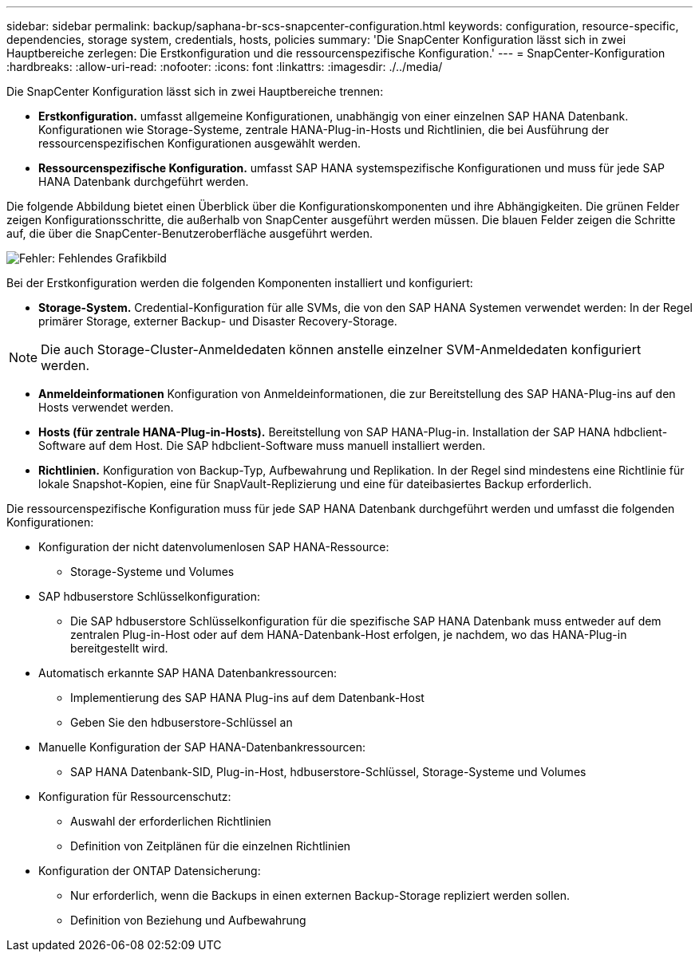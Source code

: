 ---
sidebar: sidebar 
permalink: backup/saphana-br-scs-snapcenter-configuration.html 
keywords: configuration, resource-specific, dependencies, storage system, credentials, hosts, policies 
summary: 'Die SnapCenter Konfiguration lässt sich in zwei Hauptbereiche zerlegen: Die Erstkonfiguration und die ressourcenspezifische Konfiguration.' 
---
= SnapCenter-Konfiguration
:hardbreaks:
:allow-uri-read: 
:nofooter: 
:icons: font
:linkattrs: 
:imagesdir: ./../media/


[role="lead"]
Die SnapCenter Konfiguration lässt sich in zwei Hauptbereiche trennen:

* *Erstkonfiguration.* umfasst allgemeine Konfigurationen, unabhängig von einer einzelnen SAP HANA Datenbank. Konfigurationen wie Storage-Systeme, zentrale HANA-Plug-in-Hosts und Richtlinien, die bei Ausführung der ressourcenspezifischen Konfigurationen ausgewählt werden.
* *Ressourcenspezifische Konfiguration.* umfasst SAP HANA systemspezifische Konfigurationen und muss für jede SAP HANA Datenbank durchgeführt werden.


Die folgende Abbildung bietet einen Überblick über die Konfigurationskomponenten und ihre Abhängigkeiten. Die grünen Felder zeigen Konfigurationsschritte, die außerhalb von SnapCenter ausgeführt werden müssen. Die blauen Felder zeigen die Schritte auf, die über die SnapCenter-Benutzeroberfläche ausgeführt werden.

image:saphana-br-scs-image22.png["Fehler: Fehlendes Grafikbild"]

Bei der Erstkonfiguration werden die folgenden Komponenten installiert und konfiguriert:

* *Storage-System.* Credential-Konfiguration für alle SVMs, die von den SAP HANA Systemen verwendet werden: In der Regel primärer Storage, externer Backup- und Disaster Recovery-Storage.



NOTE: Die auch Storage-Cluster-Anmeldedaten können anstelle einzelner SVM-Anmeldedaten konfiguriert werden.

* *Anmeldeinformationen* Konfiguration von Anmeldeinformationen, die zur Bereitstellung des SAP HANA-Plug-ins auf den Hosts verwendet werden.
* *Hosts (für zentrale HANA-Plug-in-Hosts).* Bereitstellung von SAP HANA-Plug-in. Installation der SAP HANA hdbclient-Software auf dem Host. Die SAP hdbclient-Software muss manuell installiert werden.
* *Richtlinien.* Konfiguration von Backup-Typ, Aufbewahrung und Replikation. In der Regel sind mindestens eine Richtlinie für lokale Snapshot-Kopien, eine für SnapVault-Replizierung und eine für dateibasiertes Backup erforderlich.


Die ressourcenspezifische Konfiguration muss für jede SAP HANA Datenbank durchgeführt werden und umfasst die folgenden Konfigurationen:

* Konfiguration der nicht datenvolumenlosen SAP HANA-Ressource:
+
** Storage-Systeme und Volumes


* SAP hdbuserstore Schlüsselkonfiguration:
+
** Die SAP hdbuserstore Schlüsselkonfiguration für die spezifische SAP HANA Datenbank muss entweder auf dem zentralen Plug-in-Host oder auf dem HANA-Datenbank-Host erfolgen, je nachdem, wo das HANA-Plug-in bereitgestellt wird.


* Automatisch erkannte SAP HANA Datenbankressourcen:
+
** Implementierung des SAP HANA Plug-ins auf dem Datenbank-Host
** Geben Sie den hdbuserstore-Schlüssel an


* Manuelle Konfiguration der SAP HANA-Datenbankressourcen:
+
** SAP HANA Datenbank-SID, Plug-in-Host, hdbuserstore-Schlüssel, Storage-Systeme und Volumes


* Konfiguration für Ressourcenschutz:
+
** Auswahl der erforderlichen Richtlinien
** Definition von Zeitplänen für die einzelnen Richtlinien


* Konfiguration der ONTAP Datensicherung:
+
** Nur erforderlich, wenn die Backups in einen externen Backup-Storage repliziert werden sollen.
** Definition von Beziehung und Aufbewahrung



